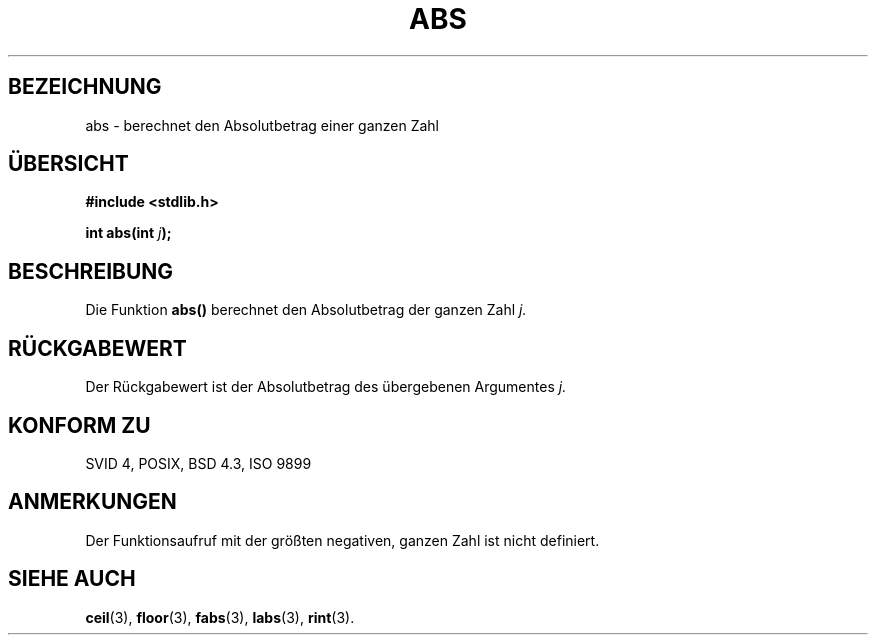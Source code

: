 .\" Copyright 1993 David Metcalfe (david@prism.demon.co.uk)
.\"
.\" Permission is granted to make and distribute verbatim copies of this
.\" manual provided the copyright notice and this permission notice are
.\" preserved on all copies.
.\"
.\" Permission is granted to copy and distribute modified versions of this
.\" manual under the conditions for verbatim copying, provided that the
.\" entire resulting derived work is distributed under the terms of a
.\" permission notice identical to this one
.\" 
.\" Since the Linux kernel and libraries are constantly changing, this
.\" manual page may be incorrect or out-of-date.  The author(s) assume no
.\" responsibility for errors or omissions, or for damages resulting from
.\" the use of the information contained herein.  The author(s) may not
.\" have taken the same level of care in the production of this manual,
.\" which is licensed free of charge, as they might when working
.\" professionally.
.\" 
.\" Formatted or processed versions of this manual, if unaccompanied by
.\" the source, must acknowledge the copyright and authors of this work.
.\"
.\" References consulted:
.\"     Linux libc source code
.\"     Lewine's _POSIX Programmer's Guide_ (O'Reilly & Associates, 1991)
.\"     386BSD man pages
.\" Modified Mon Mar 29 22:31:13 1993, David Metcalfe
.\" Modified Sun Jun  6 23:27:50 1993, David Metcalfe
.\" Modified Sat Jul 24 21:45:37 1993, Rik Faith (faith@cs.unc.edu)
.\"
.\" Translated into german by Markus Schmitt (fw@math.uni-sb.de)
.\"
.TH ABS 3 "1. Juli 1996" "GNU" "Bibliotheksfunktionen"
.\"
.SH BEZEICHNUNG
abs - berechnet den Absolutbetrag einer ganzen Zahl
.SH "ÜBERSICHT"
.nf
.B #include <stdlib.h>
.sp
.BI "int abs(int " j );
.fi
.SH BESCHREIBUNG
Die Funktion
.B abs()
berechnet den Absolutbetrag der ganzen Zahl
.I j.
.SH "RÜCKGABEWERT"
Der Rückgabewert ist der Absolutbetrag des übergebenen Argumentes
.I j.
.SH "KONFORM ZU"
SVID 4, POSIX, BSD 4.3, ISO 9899
.SH ANMERKUNGEN
Der Funktionsaufruf mit der größten negativen, ganzen Zahl ist nicht
definiert.
.SH "SIEHE AUCH"
.BR ceil (3),
.BR floor (3),
.BR fabs (3),
.BR labs (3),
.BR rint (3).


